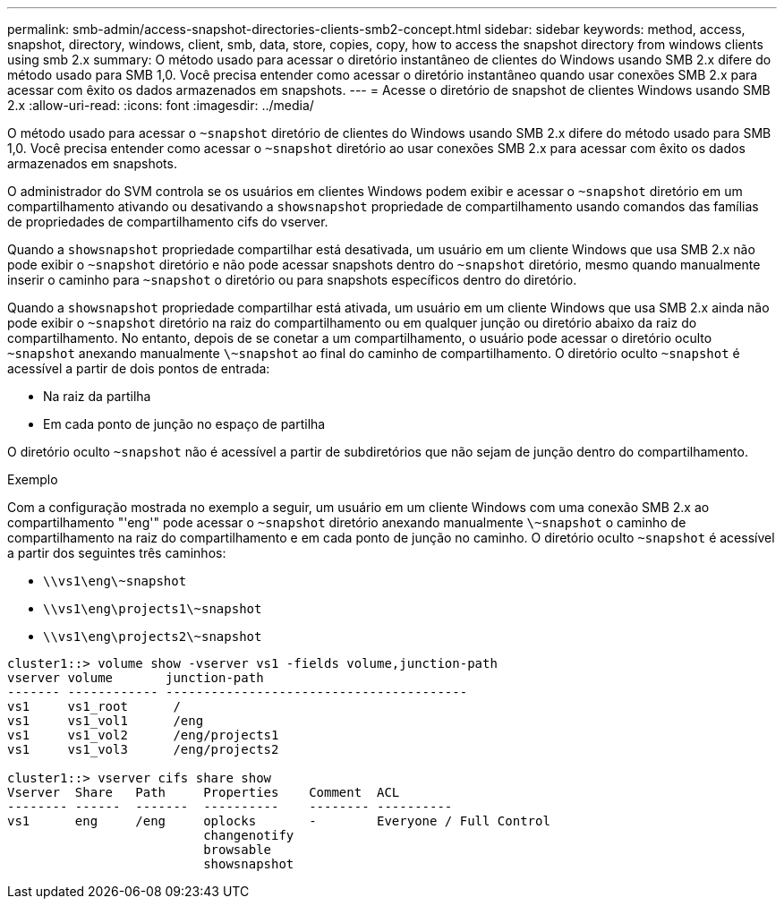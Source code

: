 ---
permalink: smb-admin/access-snapshot-directories-clients-smb2-concept.html 
sidebar: sidebar 
keywords: method, access, snapshot, directory, windows, client, smb, data, store, copies, copy, how to access the snapshot directory from windows clients using smb 2.x 
summary: O método usado para acessar o diretório instantâneo de clientes do Windows usando SMB 2.x difere do método usado para SMB 1,0. Você precisa entender como acessar o diretório instantâneo quando usar conexões SMB 2.x para acessar com êxito os dados armazenados em snapshots. 
---
= Acesse o diretório de snapshot de clientes Windows usando SMB 2.x
:allow-uri-read: 
:icons: font
:imagesdir: ../media/


[role="lead"]
O método usado para acessar o `~snapshot` diretório de clientes do Windows usando SMB 2.x difere do método usado para SMB 1,0. Você precisa entender como acessar o `~snapshot` diretório ao usar conexões SMB 2.x para acessar com êxito os dados armazenados em snapshots.

O administrador do SVM controla se os usuários em clientes Windows podem exibir e acessar o `~snapshot` diretório em um compartilhamento ativando ou desativando a `showsnapshot` propriedade de compartilhamento usando comandos das famílias de propriedades de compartilhamento cifs do vserver.

Quando a `showsnapshot` propriedade compartilhar está desativada, um usuário em um cliente Windows que usa SMB 2.x não pode exibir o `~snapshot` diretório e não pode acessar snapshots dentro do `~snapshot` diretório, mesmo quando manualmente inserir o caminho para `~snapshot` o diretório ou para snapshots específicos dentro do diretório.

Quando a `showsnapshot` propriedade compartilhar está ativada, um usuário em um cliente Windows que usa SMB 2.x ainda não pode exibir o `~snapshot` diretório na raiz do compartilhamento ou em qualquer junção ou diretório abaixo da raiz do compartilhamento. No entanto, depois de se conetar a um compartilhamento, o usuário pode acessar o diretório oculto `~snapshot` anexando manualmente `\~snapshot` ao final do caminho de compartilhamento. O diretório oculto `~snapshot` é acessível a partir de dois pontos de entrada:

* Na raiz da partilha
* Em cada ponto de junção no espaço de partilha


O diretório oculto `~snapshot` não é acessível a partir de subdiretórios que não sejam de junção dentro do compartilhamento.

.Exemplo
Com a configuração mostrada no exemplo a seguir, um usuário em um cliente Windows com uma conexão SMB 2.x ao compartilhamento "'eng'" pode acessar o `~snapshot` diretório anexando manualmente `\~snapshot` o caminho de compartilhamento na raiz do compartilhamento e em cada ponto de junção no caminho. O diretório oculto `~snapshot` é acessível a partir dos seguintes três caminhos:

* `\\vs1\eng\~snapshot`
* `\\vs1\eng\projects1\~snapshot`
* `\\vs1\eng\projects2\~snapshot`


[listing]
----
cluster1::> volume show -vserver vs1 -fields volume,junction-path
vserver volume       junction-path
------- ------------ ----------------------------------------
vs1     vs1_root      /
vs1     vs1_vol1      /eng
vs1     vs1_vol2      /eng/projects1
vs1     vs1_vol3      /eng/projects2

cluster1::> vserver cifs share show
Vserver  Share   Path     Properties    Comment  ACL
-------- ------  -------  ----------    -------- ----------
vs1      eng     /eng     oplocks       -        Everyone / Full Control
                          changenotify
                          browsable
                          showsnapshot
----